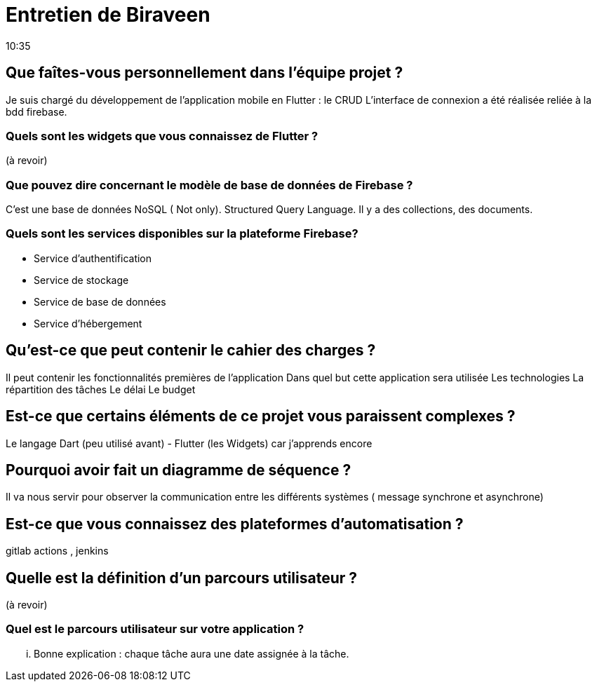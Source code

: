 = Entretien de Biraveen
10:35

== Que faîtes-vous personnellement dans l'équipe projet ? 
Je suis chargé du développement de l'application mobile en Flutter : le CRUD
L'interface de connexion a été réalisée reliée à la bdd firebase. 

=== Quels sont les widgets que vous connaissez de Flutter ?
(à revoir)

=== Que pouvez dire concernant le modèle de base de données de Firebase ? 
C'est une base de données NoSQL ( Not only). Structured Query Language.
Il y a des collections, des documents. 


=== Quels sont les services disponibles sur la plateforme Firebase?
- Service d'authentification
- Service de stockage
- Service de base de données 
- Service d'hébergement 

== Qu'est-ce que peut contenir le cahier des charges ?
Il peut contenir les fonctionnalités premières de l'application
Dans quel but cette application sera utilisée
Les technologies
La répartition des tâches 
Le délai 
Le budget

== Est-ce que certains éléments de ce projet vous paraissent complexes ?
Le langage Dart (peu utilisé avant) - Flutter (les Widgets) car j'apprends encore

== Pourquoi avoir fait un diagramme de séquence ? 
Il va nous servir pour observer la communication entre les différents systèmes ( message synchrone et asynchrone)

== Est-ce que vous connaissez des  plateformes d'automatisation ?
gitlab actions , jenkins 

== Quelle est la définition d'un parcours utilisateur ? 
(à revoir)

=== Quel est le parcours utilisateur sur votre application ?
... Bonne explication : chaque tâche aura une date assignée à la tâche.



